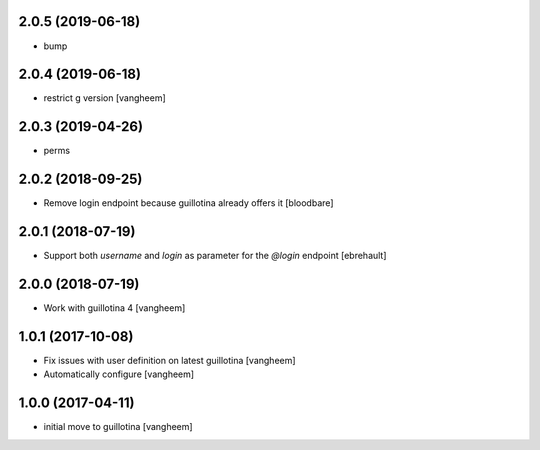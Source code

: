 2.0.5 (2019-06-18)
------------------

- bump


2.0.4 (2019-06-18)
------------------

- restrict g version
  [vangheem]


2.0.3 (2019-04-26)
------------------

- perms


2.0.2 (2018-09-25)
------------------

- Remove login endpoint because guillotina already offers it
  [bloodbare]


2.0.1 (2018-07-19)
------------------

- Support both `username` and `login` as parameter for the `@login` endpoint
  [ebrehault]


2.0.0 (2018-07-19)
------------------

- Work with guillotina 4
  [vangheem]


1.0.1 (2017-10-08)
------------------

- Fix issues with user definition on latest guillotina
  [vangheem]

- Automatically configure
  [vangheem]


1.0.0 (2017-04-11)
------------------

- initial move to guillotina
  [vangheem]
